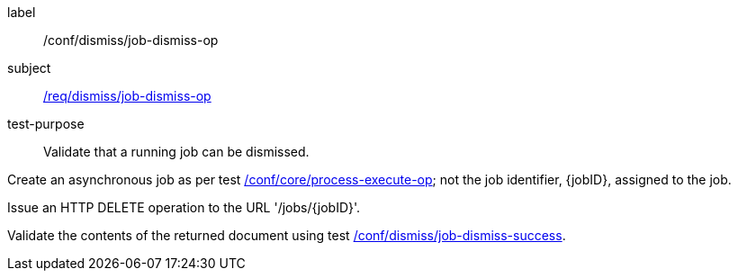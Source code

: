 [[ats_dismiss_job-dismiss-op]]
[abstract_test]
====
[%metadata]
label:: /conf/dismiss/job-dismiss-op
subject:: <<req_dismiss_job-dismiss-op,/req/dismiss/job-dismiss-op>>
test-purpose:: Validate that a running job can be dismissed.

[.component,class=test method]
=====

[.component,class=step]
--
Create an asynchronous job as per test <<ats_core_process-execute-op,/conf/core/process-execute-op>>; not the job identifier, {jobID}, assigned to the job.
--

[.component,class=step]
--
Issue an HTTP DELETE operation to the URL '/jobs/{jobID}'.
--

[.component,class=step]
--
Validate the contents of the returned document using test <<ats_dismiss_job-dismiss-success,/conf/dismiss/job-dismiss-success>>.
--
=====
====
